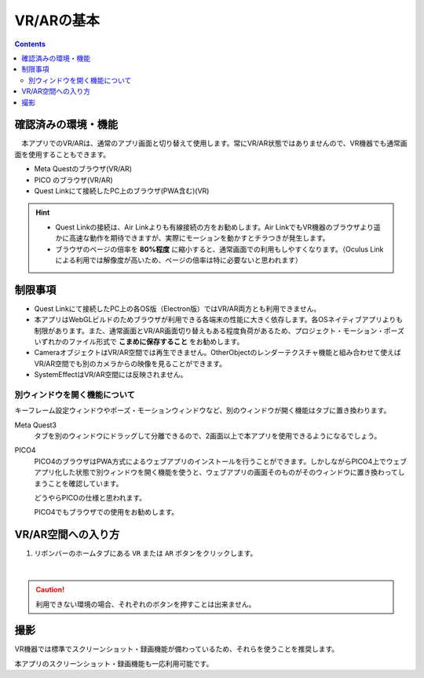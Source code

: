 ###########################################
VR/ARの基本
###########################################

.. contents::

.. index:: 
    確認済みの環境・機能(VR/AR)

確認済みの環境・機能
######################################

　本アプリでのVR/ARは、通常のアプリ画面と切り替えて使用します。常にVR/AR状態ではありませんので、VR機器でも通常画面を使用することもできます。

* Meta Questのブラウザ(VR/AR)
* PICO のブラウザ(VR/AR)
* Quest Linkにて接続したPC上のブラウザ(PWA含む)(VR)

.. hint::
    * Quest Linkの接続は、Air Linkよりも有線接続の方をお勧めします。Air LinkでもVR機器のブラウザより遥かに高速な動作を期待できますが、実際にモーションを動かすとチラつきが発生します。
    * ブラウザのページの倍率を **80%程度** に縮小すると、通常画面での利用もしやすくなります。（Oculus Linkによる利用では解像度が高いため、ページの倍率は特に必要ないと思われます）


.. index::
    VR/ARの制限事項
    VR/AR時の別ウィンドウ

制限事項
######################################

* Quest Linkにて接続したPC上の各OS版（Electron版）ではVR/AR両方とも利用できません。
* 本アプリはWebGLビルドのためブラウザが利用できる各端末の性能に大きく依存します。各OSネイティブアプリよりも制限があります。また、通常画面とVR/AR画面切り替えもある程度負荷があるため、プロジェクト・モーション・ポーズいずれかのファイル形式で **こまめに保存すること** をお勧めします。
* CameraオブジェクトはVR/AR空間では再生できません。OtherObjectのレンダーテクスチャ機能と組み合わせて使えばVR/AR空間でも別のカメラからの映像を見ることができます。
* SystemEffectはVR/AR空間には反映されません。


別ウィンドウを開く機能について
======================================

キーフレーム設定ウィンドウやポーズ・モーションウィンドウなど、別のウィンドウが開く機能はタブに置き換わります。

Meta Quest3
    タブを別のウィンドウにドラッグして分離できるので、2画面以上で本アプリを使用できるようになるでしょう。

PICO4
    PICO4のブラウザはPWA方式によるウェブアプリのインストールを行うことができます。しかしながらPICO4上でウェブアプリ化した状態で別ウィンドウを開く機能を使うと、ウェブアプリの画面そのものがそのウィンドウに置き換わってしまうことを確認しています。

    どうやらPICOの仕様と思われます。

    PICO4でもブラウザでの使用をお勧めします。


.. index:: VR/AR空間への入り方

VR/AR空間への入り方
######################################

1. リボンバーのホームタブにある ``VR`` または ``AR`` ボタンをクリックします。

.. image:: img/vrar01.png
    :align: center

|

.. caution::
    利用できない環境の場合、それぞれのボタンを押すことは出来ません。


撮影
##################################

VR機器では標準でスクリーンショット・録画機能が備わっているため、それらを使うことを推奨します。

本アプリのスクリーンショット・録画機能も一応利用可能です。